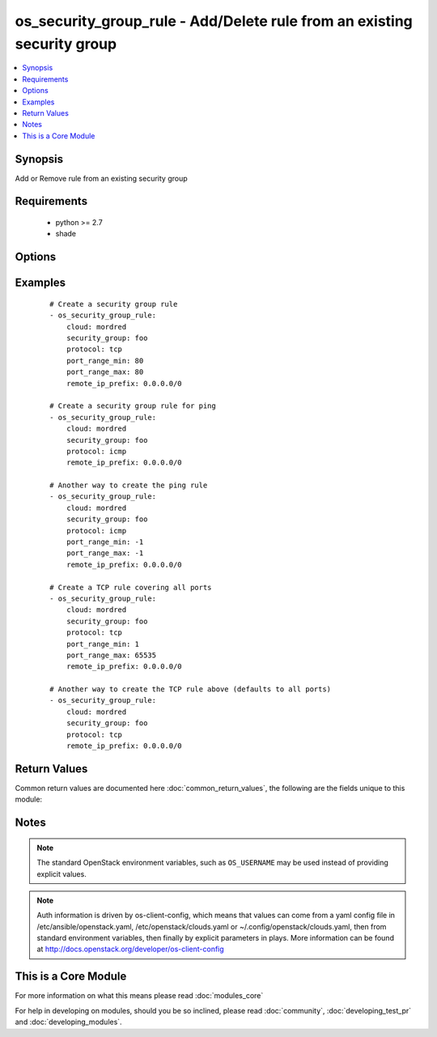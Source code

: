 .. _os_security_group_rule:


os_security_group_rule - Add/Delete rule from an existing security group
++++++++++++++++++++++++++++++++++++++++++++++++++++++++++++++++++++++++

.. versionadded:: 2.0


.. contents::
   :local:
   :depth: 1


Synopsis
--------

Add or Remove rule from an existing security group


Requirements
------------

  * python >= 2.7
  * shade


Options
-------

.. raw:: html

    <table border=1 cellpadding=4>
    <tr>
    <th class="head">parameter</th>
    <th class="head">required</th>
    <th class="head">default</th>
    <th class="head">choices</th>
    <th class="head">comments</th>
    </tr>
            <tr>
    <td>api_timeout<br/><div style="font-size: small;"></div></td>
    <td>no</td>
    <td>None</td>
        <td><ul></ul></td>
        <td><div>How long should the socket layer wait before timing out for API calls. If this is omitted, nothing will be passed to the requests library.</div></td></tr>
            <tr>
    <td>auth<br/><div style="font-size: small;"></div></td>
    <td>no</td>
    <td></td>
        <td><ul></ul></td>
        <td><div>Dictionary containing auth information as needed by the cloud's auth plugin strategy. For the default <em>password</em> plugin, this would contain <em>auth_url</em>, <em>username</em>, <em>password</em>, <em>project_name</em> and any information about domains if the cloud supports them. For other plugins, this param will need to contain whatever parameters that auth plugin requires. This parameter is not needed if a named cloud is provided or OpenStack OS_* environment variables are present.</div></td></tr>
            <tr>
    <td>auth_type<br/><div style="font-size: small;"></div></td>
    <td>no</td>
    <td>password</td>
        <td><ul></ul></td>
        <td><div>Name of the auth plugin to use. If the cloud uses something other than password authentication, the name of the plugin should be indicated here and the contents of the <em>auth</em> parameter should be updated accordingly.</div></td></tr>
            <tr>
    <td>availability_zone<br/><div style="font-size: small;"></div></td>
    <td>no</td>
    <td></td>
        <td><ul></ul></td>
        <td><div>Name of the availability zone.</div></td></tr>
            <tr>
    <td>cacert<br/><div style="font-size: small;"></div></td>
    <td>no</td>
    <td>None</td>
        <td><ul></ul></td>
        <td><div>A path to a CA Cert bundle that can be used as part of verifying SSL API requests.</div></td></tr>
            <tr>
    <td>cert<br/><div style="font-size: small;"></div></td>
    <td>no</td>
    <td>None</td>
        <td><ul></ul></td>
        <td><div>A path to a client certificate to use as part of the SSL transaction</div></td></tr>
            <tr>
    <td>cloud<br/><div style="font-size: small;"></div></td>
    <td>no</td>
    <td></td>
        <td><ul></ul></td>
        <td><div>Named cloud to operate against. Provides default values for <em>auth</em> and <em>auth_type</em>. This parameter is not needed if <em>auth</em> is provided or if OpenStack OS_* environment variables are present.</div></td></tr>
            <tr>
    <td>direction<br/><div style="font-size: small;"></div></td>
    <td>no</td>
    <td>ingress</td>
        <td><ul><li>egress</li><li>ingress</li></ul></td>
        <td><div>The direction in which the security group rule is applied. Not all providers support egress.</div></td></tr>
            <tr>
    <td>endpoint_type<br/><div style="font-size: small;"></div></td>
    <td>no</td>
    <td>public</td>
        <td><ul><li>public</li><li>internal</li><li>admin</li></ul></td>
        <td><div>Endpoint URL type to fetch from the service catalog.</div></td></tr>
            <tr>
    <td>ethertype<br/><div style="font-size: small;"></div></td>
    <td>no</td>
    <td>IPv4</td>
        <td><ul><li>IPv4</li><li>IPv6</li></ul></td>
        <td><div>Must be IPv4 or IPv6, and addresses represented in CIDR must match the ingress or egress rules. Not all providers support IPv6.</div></td></tr>
            <tr>
    <td>key<br/><div style="font-size: small;"></div></td>
    <td>no</td>
    <td>None</td>
        <td><ul></ul></td>
        <td><div>A path to a client key to use as part of the SSL transaction</div></td></tr>
            <tr>
    <td>port_range_max<br/><div style="font-size: small;"></div></td>
    <td>no</td>
    <td>None</td>
        <td><ul></ul></td>
        <td><div>Ending port</div></td></tr>
            <tr>
    <td>port_range_min<br/><div style="font-size: small;"></div></td>
    <td>no</td>
    <td>None</td>
        <td><ul></ul></td>
        <td><div>Starting port</div></td></tr>
            <tr>
    <td>protocol<br/><div style="font-size: small;"></div></td>
    <td>no</td>
    <td>None</td>
        <td><ul><li>tcp</li><li>udp</li><li>icmp</li><li>None</li></ul></td>
        <td><div>IP protocol</div></td></tr>
            <tr>
    <td>region_name<br/><div style="font-size: small;"></div></td>
    <td>no</td>
    <td></td>
        <td><ul></ul></td>
        <td><div>Name of the region.</div></td></tr>
            <tr>
    <td>remote_group<br/><div style="font-size: small;"></div></td>
    <td>no</td>
    <td></td>
        <td><ul></ul></td>
        <td><div>ID of Security group to link (exclusive with remote_ip_prefix)</div></td></tr>
            <tr>
    <td>remote_ip_prefix<br/><div style="font-size: small;"></div></td>
    <td>no</td>
    <td></td>
        <td><ul></ul></td>
        <td><div>Source IP address(es) in CIDR notation (exclusive with remote_group)</div></td></tr>
            <tr>
    <td>security_group<br/><div style="font-size: small;"></div></td>
    <td>yes</td>
    <td></td>
        <td><ul></ul></td>
        <td><div>Name of the security group</div></td></tr>
            <tr>
    <td>state<br/><div style="font-size: small;"></div></td>
    <td>no</td>
    <td>present</td>
        <td><ul><li>present</li><li>absent</li></ul></td>
        <td><div>Should the resource be present or absent.</div></td></tr>
            <tr>
    <td>timeout<br/><div style="font-size: small;"></div></td>
    <td>no</td>
    <td>180</td>
        <td><ul></ul></td>
        <td><div>How long should ansible wait for the requested resource.</div></td></tr>
            <tr>
    <td>validate_certs<br/><div style="font-size: small;"></div></td>
    <td>no</td>
    <td>True</td>
        <td><ul></ul></td>
        <td><div>Whether or not SSL API requests should be verified.</div></br>
        <div style="font-size: small;">aliases: verify<div></td></tr>
            <tr>
    <td>wait<br/><div style="font-size: small;"></div></td>
    <td>no</td>
    <td>yes</td>
        <td><ul><li>yes</li><li>no</li></ul></td>
        <td><div>Should ansible wait until the requested resource is complete.</div></td></tr>
        </table>
    </br>



Examples
--------

 ::

    # Create a security group rule
    - os_security_group_rule:
        cloud: mordred
        security_group: foo
        protocol: tcp
        port_range_min: 80
        port_range_max: 80
        remote_ip_prefix: 0.0.0.0/0
    
    # Create a security group rule for ping
    - os_security_group_rule:
        cloud: mordred
        security_group: foo
        protocol: icmp
        remote_ip_prefix: 0.0.0.0/0
    
    # Another way to create the ping rule
    - os_security_group_rule:
        cloud: mordred
        security_group: foo
        protocol: icmp
        port_range_min: -1
        port_range_max: -1
        remote_ip_prefix: 0.0.0.0/0
    
    # Create a TCP rule covering all ports
    - os_security_group_rule:
        cloud: mordred
        security_group: foo
        protocol: tcp
        port_range_min: 1
        port_range_max: 65535
        remote_ip_prefix: 0.0.0.0/0
    
    # Another way to create the TCP rule above (defaults to all ports)
    - os_security_group_rule:
        cloud: mordred
        security_group: foo
        protocol: tcp
        remote_ip_prefix: 0.0.0.0/0

Return Values
-------------

Common return values are documented here :doc:`common_return_values`, the following are the fields unique to this module:

.. raw:: html

    <table border=1 cellpadding=4>
    <tr>
    <th class="head">name</th>
    <th class="head">description</th>
    <th class="head">returned</th>
    <th class="head">type</th>
    <th class="head">sample</th>
    </tr>

        <tr>
        <td> direction </td>
        <td> The direction in which the security group rule is applied. </td>
        <td align=center>  </td>
        <td align=center> string </td>
        <td align=center> egress </td>
    </tr>
            <tr>
        <td> protocol </td>
        <td> The protocol that is matched by the security group rule. </td>
        <td align=center>  </td>
        <td align=center> string </td>
        <td align=center> tcp </td>
    </tr>
            <tr>
        <td> ethertype </td>
        <td> One of IPv4 or IPv6. </td>
        <td align=center>  </td>
        <td align=center> string </td>
        <td align=center> IPv4 </td>
    </tr>
            <tr>
        <td> port_range_max </td>
        <td> The maximum port number in the range that is matched by the security group rule. </td>
        <td align=center>  </td>
        <td align=center> int </td>
        <td align=center> 8000 </td>
    </tr>
            <tr>
        <td> security_group_id </td>
        <td> The security group ID to associate with this security group rule. </td>
        <td align=center>  </td>
        <td align=center> string </td>
        <td align=center>  </td>
    </tr>
            <tr>
        <td> port_range_min </td>
        <td> The minimum port number in the range that is matched by the security group rule. </td>
        <td align=center>  </td>
        <td align=center> int </td>
        <td align=center> 8000 </td>
    </tr>
            <tr>
        <td> remote_ip_prefix </td>
        <td> The remote IP prefix to be associated with this security group rule. </td>
        <td align=center>  </td>
        <td align=center> string </td>
        <td align=center> 0.0.0.0/0 </td>
    </tr>
            <tr>
        <td> id </td>
        <td> Unique rule UUID. </td>
        <td align=center>  </td>
        <td align=center> string </td>
        <td align=center>  </td>
    </tr>
        
    </table>
    </br></br>

Notes
-----

.. note:: The standard OpenStack environment variables, such as ``OS_USERNAME`` may be used instead of providing explicit values.
.. note:: Auth information is driven by os-client-config, which means that values can come from a yaml config file in /etc/ansible/openstack.yaml, /etc/openstack/clouds.yaml or ~/.config/openstack/clouds.yaml, then from standard environment variables, then finally by explicit parameters in plays. More information can be found at http://docs.openstack.org/developer/os-client-config


    
This is a Core Module
---------------------

For more information on what this means please read :doc:`modules_core`

    
For help in developing on modules, should you be so inclined, please read :doc:`community`, :doc:`developing_test_pr` and :doc:`developing_modules`.

